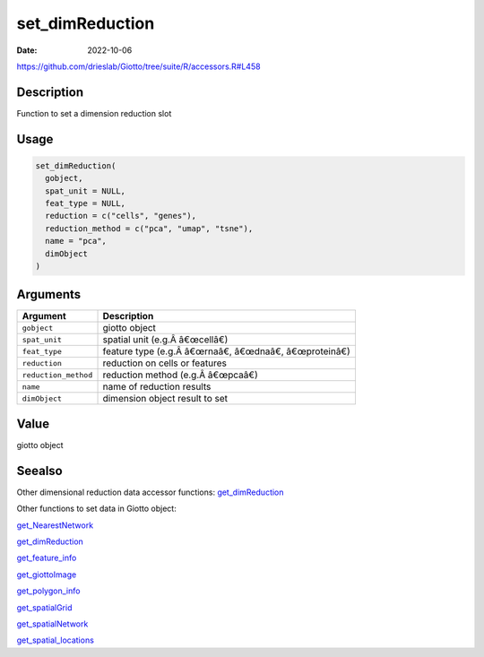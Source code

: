 ================
set_dimReduction
================

:Date: 2022-10-06

https://github.com/drieslab/Giotto/tree/suite/R/accessors.R#L458


Description
===========

Function to set a dimension reduction slot

Usage
=====

.. code:: r

   set_dimReduction(
     gobject,
     spat_unit = NULL,
     feat_type = NULL,
     reduction = c("cells", "genes"),
     reduction_method = c("pca", "umap", "tsne"),
     name = "pca",
     dimObject
   )

Arguments
=========

==================== ===========================================
Argument             Description
==================== ===========================================
``gobject``          giotto object
``spat_unit``        spatial unit (e.g.Â â€œcellâ€)
``feat_type``        feature type (e.g.Â â€œrnaâ€, â€œdnaâ€, â€œproteinâ€)
``reduction``        reduction on cells or features
``reduction_method`` reduction method (e.g.Â â€œpcaâ€)
``name``             name of reduction results
``dimObject``        dimension object result to set
==================== ===========================================

Value
=====

giotto object

Seealso
=======

Other dimensional reduction data accessor functions:
`get_dimReduction <../md_rst/get_dimReduction.html>`__

Other functions to set data in Giotto object:

`get_NearestNetwork <../md_rst/get_NearestNetwork.html>`__

`get_dimReduction <../md_rst/get_dimReduction.html>`__

`get_feature_info <../md_rst/get_feature_info.html>`__

`get_giottoImage <../md_rst/get_giottoImage.html>`__

`get_polygon_info <../md_rst/get_polygon_info.html>`__

`get_spatialGrid <../md_rst/get_spatialGrid.html>`__

`get_spatialNetwork <../md_rst/get_spatialNetwork.html>`__

`get_spatial_locations <../md_rst/get_spatial_locations.html>`__
